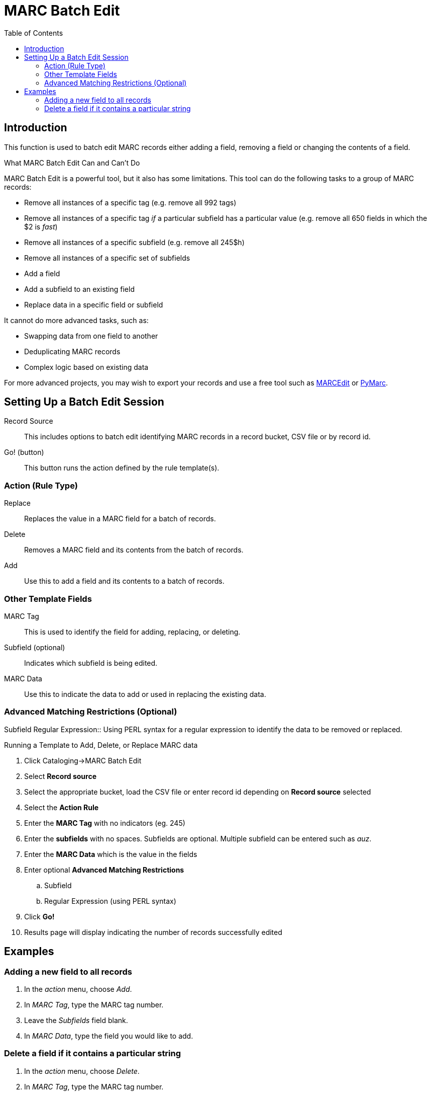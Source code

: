 = MARC Batch Edit =
:toc:

== Introduction ==

This function is used to batch edit MARC records either adding a field, removing a field or changing the contents of a field. 

.What MARC Batch Edit Can and Can't Do
**************************************
MARC Batch Edit is a powerful tool, but it also has some limitations.
This tool can do the following tasks to a group of MARC records:

* Remove all instances of a specific tag (e.g. remove all 992 tags)
* Remove all instances of a specific tag _if_ a particular subfield
has a particular value (e.g. remove all 650 fields in which the $2
is _fast_)
* Remove all instances of a specific subfield (e.g. remove all 245$h)
* Remove all instances of a specific set of subfields
* Add a field
* Add a subfield to an existing field
* Replace data in a specific field or subfield

It cannot do more advanced tasks, such as:

* Swapping data from one field to another
* Deduplicating MARC records
* Complex logic based on existing data

For more advanced projects, you may wish to export your records and
use a free tool such as http://marcedit.reeset.net/[MARCEdit] or
https://github.com/edsu/pymarc[PyMarc].

**************************************

== Setting Up a Batch Edit Session ==

Record Source::
This includes options to batch edit identifying MARC records in a record bucket, CSV file or by record id.

Go! (button)::
This button runs the action defined by the rule template(s).

=== Action (Rule Type) ===
Replace::
Replaces the value in a MARC field for a batch of records.
Delete::
Removes a MARC field and its contents from the batch of records.
Add::
Use this to add a field and its contents to a batch of records.

=== Other Template Fields ===
MARC Tag::
This is used to identify the field for adding, replacing, or deleting.
Subfield (optional)::
Indicates which subfield is being edited.
MARC Data::
Use this to indicate the data to add or used in replacing the existing data.

=== Advanced Matching Restrictions (Optional) ===
Subfield
Regular Expression::
Using PERL syntax for a regular expression to identify the data to be removed or replaced.

.Running a Template to Add, Delete, or Replace MARC data
. Click Cataloging->MARC Batch Edit
. Select *Record source*
. Select the appropriate bucket, load the CSV file or enter record id depending on *Record source* selected
. Select the *Action Rule*
. Enter the *MARC Tag* with no indicators (eg. 245)
. Enter the *subfields* with no spaces.  Subfields are optional. Multiple subfield can be entered such as _auz_.
. Enter the *MARC Data* which is the value in the fields
. Enter optional *Advanced Matching Restrictions*
.. Subfield
.. Regular Expression (using PERL syntax)
. Click *Go!*
. Results page will display indicating the number of records successfully edited

== Examples ==

=== Adding a new field to all records ===

. In the _action_ menu, choose _Add_.
. In _MARC Tag_, type the MARC tag number.
. Leave the _Subfields_ field blank.
. In _MARC Data_, type the field you would like to add.

=== Delete a field if it contains a particular string ===

. In the _action_ menu, choose _Delete_.
. In _MARC Tag_, type the MARC tag number.
. Leave the _Subfields_ field blank.
. In _MARC Data_, type the field you would like to add.
. In the _subfield_ field under _Advanced Matching Restriction_, type the subfield code where you expect to see the string.
. In _Regular Expression_, type the string you expect to see.


